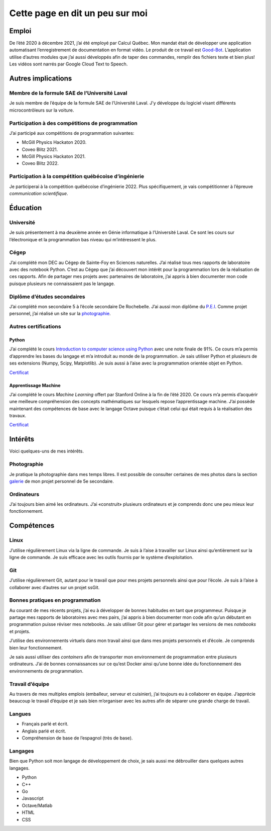Cette page en dit un peu sur moi
================================

Emploi
------

De l’été 2020 à décembre 2021, j’ai été employé par Calcul Québec. Mon
mandat était de développer une application automatisant l’enregistrement
de documentation en format vidéo. Le produit de ce travail est
`Good-Bot <https://github.com/TrickyTroll/good-bot>`__. L’application
utilise d’autres modules que j’ai aussi développés afin de taper des
commandes, remplir des fichiers texte et bien plus! Les vidéos sont
narrés par Google Cloud Text to Speech.

Autres implications
-------------------

Membre de la formule SAE de l’Université Laval
~~~~~~~~~~~~~~~~~~~~~~~~~~~~~~~~~~~~~~~~~~~~~~

Je suis membre de l’équipe de la formule SAE de l’Université Laval. J’y
développe du logiciel visant différents microcontrôleurs sur la voiture.

Participation à des compétitions de programmation
~~~~~~~~~~~~~~~~~~~~~~~~~~~~~~~~~~~~~~~~~~~~~~~~~

J’ai participé aux compétitions de programmation suivantes:

-  McGill Physics Hackaton 2020.
-  Coveo Blitz 2021.
-  McGill Physics Hackaton 2021.
-  Coveo Blitz 2022.

Participation à la compétition québécoise d’ingénierie
~~~~~~~~~~~~~~~~~~~~~~~~~~~~~~~~~~~~~~~~~~~~~~~~~~~~~~

Je participerai à la compétition québécoise d’ingénierie 2022. Plus
spécifiquement, je vais compétitionner à l’épreuve *communication
scientifique*.

Éducation
---------

Université
~~~~~~~~~~

Je suis présentement à ma deuxième année en Génie informatique à
l’Université Laval. Ce sont les cours sur l’électronique et la
programmation bas niveau qui m’intéressent le plus.

Cégep
~~~~~

J’ai complété mon DEC au Cégep de Sainte-Foy en Sciences naturelles.
J’ai réalisé tous mes rapports de laboratoire avec des notebook Python.
C’est au Cégep que j’ai découvert mon intérêt pour la programmation lors
de la réalisation de ces rapports. Afin de partager mes projets avec
partenaires de laboratoire, j’ai appris à bien documenter mon code
puisque plusieurs ne connaissaient pas le langage.

Diplôme d’études secondaires
~~~~~~~~~~~~~~~~~~~~~~~~~~~~

J’ai complété mon secondaire 5 à l’école secondaire De Rochebelle. J’ai
aussi mon diplôme du
`P.E.I <https://www.ibo.org/fr/programmes/middle-years-programme/>`__.
Comme projet personnel, j’ai réalisé un site sur la
`photographie <https://etienneparent4.wixsite.com/artphotographie>`__.

Autres certifications
~~~~~~~~~~~~~~~~~~~~~

Python
^^^^^^

J’ai complété le cours `Introduction to computer science using
Python <https://www.edx.org/course/introduction-to-computer-science-and-programming-7>`__
avec une note finale de 91%. Ce cours m’a permis d’apprendre les bases
du langage et m’a introduit au monde de la programmation. Je sais
utiliser Python et plusieurs de ses extensions (Numpy, Scipy,
Matplotlib). Je suis aussi à l’aise avec la programmation orientée objet
en Python.

`Certificat <https://courses.edx.org/certificates/137b386d4b624fe9a1be270091a9cce8>`__

Apprentissage Machine
^^^^^^^^^^^^^^^^^^^^^

J’ai complété le cours *Machine Learning* offert par Stanford Online à
la fin de l’été 2020. Ce cours m’a permis d’acquérir une meilleure
compréhension des concepts mathématiques sur lesquels repose
l’apprentissage machine. J’ai possède maintenant des compétences de base
avec le langage Octave puisque c’était celui qui était requis à la
réalisation des travaux.

`Certificat <https://coursera.org/share/adbf6c184cb11b178515f517ecda5bc4>`__

Intérêts
--------

Voici quelques-uns de mes intérêts.

Photographie
~~~~~~~~~~~~

Je pratique la photographie dans mes temps libres. Il est possible de
consulter certaines de mes photos dans la section
`galerie <https://etienneparent4.wixsite.com/artphotographie/gallery>`__
de mon projet personnel de 5e secondaire.

Ordinateurs
~~~~~~~~~~~

J’ai toujours bien aimé les ordinateurs. J’ai «construit» plusieurs
ordinateurs et je comprends donc une peu mieux leur fonctionnement.

Compétences
-----------

Linux
~~~~~

J’utilise régulièrement Linux via la ligne de commande. Je suis à l’aise
à travailler sur Linux ainsi qu’entièrement sur la ligne de commande. Je
suis efficace avec les outils fournis par le système d’exploitation.

Git
~~~

J’utilise régulièrement Git, autant pour le travail que pour mes projets
personnels ainsi que pour l’école. Je suis à l’aise à collaborer avec
d’autres sur un projet ssGit.

Bonnes pratiques en programmation
~~~~~~~~~~~~~~~~~~~~~~~~~~~~~~~~~

Au courant de mes récents projets, j’ai eu à développer de bonnes
habitudes en tant que programmeur. Puisque je partage mes rapports de
laboratoires avec mes pairs, j’ai appris à bien documenter mon code afin
qu’un débutant en programmation puisse réviser mes notebooks. Je sais
utiliser Git pour gérer et partager les versions de mes *notebooks* et
projets.

J’utilise des environnements virtuels dans mon travail ainsi que dans
mes projets personnels et d’école. Je comprends bien leur
fonctionnement.

Je sais aussi utiliser des *containers* afin de transporter mon
environnement de programmation entre plusieurs ordinateurs. J’ai de
bonnes connaissances sur ce qu’est Docker ainsi qu’une bonne idée du
fonctionnement des environnements de programmation.

Travail d’équipe
~~~~~~~~~~~~~~~~

Au travers de mes multiples emplois (emballeur, serveur et cuisinier),
j’ai toujours eu à collaborer en équipe. J’apprécie beaucoup le travail
d’équipe et je sais bien m’organiser avec les autres afin de séparer une
grande charge de travail.

Langues
~~~~~~~

-  Français parlé et écrit.
-  Anglais parlé et écrit.
-  Compréhension de base de l’espagnol (très de base).

Langages
~~~~~~~~

Bien que Python soit mon langage de développement de choix, je sais
aussi me débrouiller dans quelques autres langages.

-  Python
-  C++
-  Go
-  Javascript
-  Octave/Matlab
-  HTML
-  CSS
